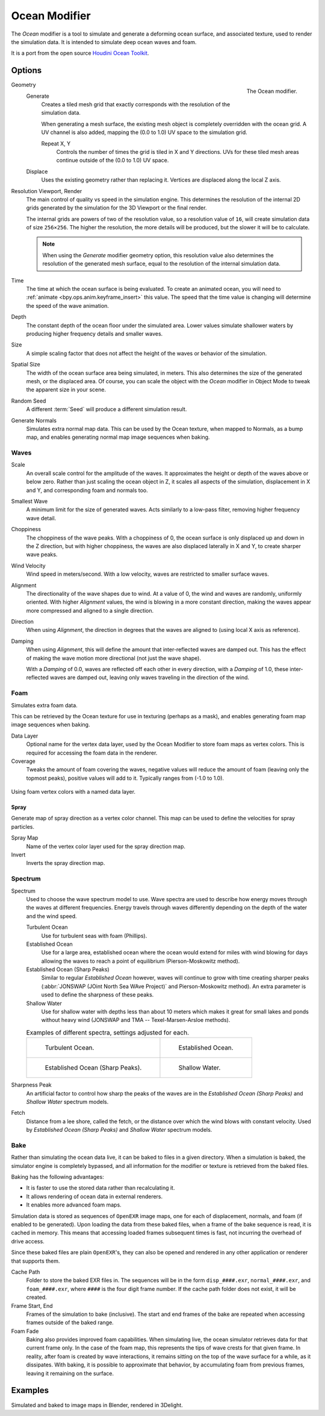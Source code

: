 .. index:: Modeling Modifiers; Ocean Modifier
.. _bpy.types.OceanModifier:

**************
Ocean Modifier
**************

The *Ocean* modifier is a tool to simulate and generate a deforming ocean surface,
and associated texture, used to render the simulation data.
It is intended to simulate deep ocean waves and foam.

It is a port from the open source `Houdini Ocean Toolkit
<https://code.google.com/archive/p/houdini-ocean-toolkit/>`__.


Options
=======

.. figure:: /images/modeling_modifiers_physics_ocean_panel.png
   :align: right
   :width: 300px

   The Ocean modifier.

Geometry
   Generate
      Creates a tiled mesh grid that exactly corresponds with the resolution of the simulation data.

      When generating a mesh surface, the existing mesh object is completely overridden with the ocean grid.
      A UV channel is also added, mapping the (0.0 to 1.0) UV space to the simulation grid.

      Repeat X, Y
         Controls the number of times the grid is tiled in X and Y directions.
         UVs for these tiled mesh areas continue outside of the (0.0 to 1.0) UV space.

   Displace
      Uses the existing geometry rather than replacing it. Vertices are displaced along the local Z axis.

Resolution Viewport, Render
   The main control of quality vs speed in the simulation engine.
   This determines the resolution of the internal 2D grids generated by the simulation for the 3D Viewport
   or the final render.

   The internal grids are powers of two of the resolution value,
   so a resolution value of ``16``, will create simulation data of size ``256×256``.
   The higher the resolution, the more details will be produced, but the slower it will be to calculate.

   .. note::

      When using the *Generate* modifier geometry option,
      this resolution value also determines the resolution of the generated mesh surface,
      equal to the resolution of the internal simulation data.

Time
   The time at which the ocean surface is being evaluated.
   To create an animated ocean, you will need to :ref:`animate <bpy.ops.anim.keyframe_insert>` this value.
   The speed that the time value is changing will determine the speed of the wave animation.

Depth
   The constant depth of the ocean floor under the simulated area.
   Lower values simulate shallower waters by producing
   higher frequency details and smaller waves.

Size
   A simple scaling factor that does not affect the height of the waves or behavior of the simulation.

Spatial Size
   The width of the ocean surface area being simulated, in meters.
   This also determines the size of the generated mesh, or the displaced area.
   Of course, you can scale the object with the *Ocean* modifier in Object Mode
   to tweak the apparent size in your scene.

Random Seed
   A different :term:`Seed` will produce a different simulation result.

Generate Normals
   Simulates extra normal map data.
   This can be used by the Ocean texture, when mapped to Normals,
   as a bump map, and enables generating normal map image sequences when baking.


Waves
-----

Scale
   An overall scale control for the amplitude of the waves.
   It approximates the height or depth of the waves above or below zero.
   Rather than just scaling the ocean object in Z, it scales all aspects of the simulation,
   displacement in X and Y, and corresponding foam and normals too.

Smallest Wave
   A minimum limit for the size of generated waves.
   Acts similarly to a low-pass filter, removing higher frequency wave detail.

Choppiness
   The choppiness of the wave peaks.
   With a choppiness of 0, the ocean surface is only displaced up and down in the Z direction,
   but with higher choppiness, the waves are also displaced laterally in X and Y, to create sharper wave peaks.

Wind Velocity
   Wind speed in meters/second. With a low velocity, waves are restricted to smaller surface waves.

Alignment
   The directionality of the wave shapes due to wind.
   At a value of 0, the wind and waves are randomly, uniformly oriented.
   With higher *Alignment* values, the wind is blowing in a more constant direction,
   making the waves appear more compressed and aligned to a single direction.

Direction
   When using *Alignment*, the direction in degrees that the waves are aligned to (using local X axis as reference).

Damping
   When using *Alignment*, this will define the amount that inter-reflected waves are damped out.
   This has the effect of making the wave motion more directional (not just the wave shape).

   With a *Damping* of 0.0, waves are reflected off each other in every direction, with a *Damping* of 1.0,
   these inter-reflected waves are damped out, leaving only waves traveling in the direction of the wind.


Foam
----

Simulates extra foam data.

This can be retrieved by the Ocean texture for use in texturing (perhaps as a mask),
and enables generating foam map image sequences when baking.

Data Layer
   Optional name for the vertex data layer,
   used by the Ocean Modifier to store foam maps as vertex colors.
   This is required for accessing the foam data in the renderer.

Coverage
   Tweaks the amount of foam covering the waves, negative values will reduce the amount of foam
   (leaving only the topmost peaks), positive values will add to it. Typically ranges from (-1.0 to 1.0).

.. figure:: /images/modeling_modifiers_physics_ocean_foam-layer-name.png
   :align: center

   Using foam vertex colors with a named data layer.


Spray
^^^^^

Generate map of spray direction as a vertex color channel.
This map can be used to define the velocities for spray particles.

Spray Map
   Name of the vertex color layer used for the spray direction map.

Invert
   Inverts the spray direction map.


Spectrum
--------

Spectrum
   Used to choose the wave spectrum model to use.
   Wave spectra are used to describe how energy moves through the waves at different frequencies.
   Energy travels through waves differently depending on the depth of the water and the wind speed.

   Turbulent Ocean
      Use for turbulent seas with foam (Phillips).
   Established Ocean
      Use for a large area, established ocean where the ocean would extend for miles
      with wind blowing for days allowing the waves to reach a point of equilibrium (Pierson-Moskowitz method).
   Established Ocean (Sharp Peaks)
      Similar to regular *Established Ocean* however, waves will continue to grow with time
      creating sharper peaks (:abbr:`JONSWAP (JOint North Sea WAve Project)` and Pierson-Moskowitz method).
      An extra parameter is used to define the sharpness of these peaks.
   Shallow Water
      Use for shallow water with depths less than about 10 meters which makes it great
      for small lakes and ponds without heavy wind (JONSWAP and TMA -- Texel-Marsen-Arsloe methods).

   .. list-table:: Examples of different spectra, settings adjusted for each.

      * - .. figure:: /images/modeling_modifiers_physics_ocean_spectra-turbulent.png

             Turbulent Ocean.

        - .. figure:: /images/modeling_modifiers_physics_ocean_spectra-established.png

             Established Ocean.

      * - .. figure:: /images/modeling_modifiers_physics_ocean_spectra-established-peaks.png

             Established Ocean (Sharp Peaks).

        - .. figure:: /images/modeling_modifiers_physics_ocean_spectra-shallow-water.png

             Shallow Water.

Sharpness Peak
   An artificial factor to control how sharp the peaks of the waves are in
   the *Established Ocean (Sharp Peaks)* and *Shallow Water* spectrum models.

Fetch
   Distance from a lee shore, called the fetch, or the distance over which the wind blows with constant velocity.
   Used by *Established Ocean (Sharp Peaks)* and *Shallow Water* spectrum models.


Bake
----

Rather than simulating the ocean data live, it can be baked to files in a given directory.
When a simulation is baked, the simulator engine is completely bypassed,
and all information for the modifier or texture is retrieved from the baked files.

Baking has the following advantages:

- It is faster to use the stored data rather than recalculating it.
- It allows rendering of ocean data in external renderers.
- It enables more advanced foam maps.

Simulation data is stored as sequences of ``OpenEXR`` image maps,
one for each of displacement, normals, and foam (if enabled to be generated).
Upon loading the data from these baked files, when a frame of the bake sequence is read,
it is cached in memory. This means that accessing loaded frames subsequent times is fast,
not incurring the overhead of drive access.

Since these baked files are plain ``OpenEXR``'s,
they can also be opened and rendered in any other application or renderer that supports them.

Cache Path
   Folder to store the baked EXR files in.
   The sequences will be in the form ``disp_####.exr``, ``normal_####.exr``,
   and ``foam_####.exr``, where ``####`` is the four digit frame number.
   If the cache path folder does not exist, it will be created.

Frame Start, End
   Frames of the simulation to bake (inclusive).
   The start and end frames of the bake are repeated when accessing frames outside of the baked range.

Foam Fade
   Baking also provides improved foam capabilities. When simulating live,
   the ocean simulator retrieves data for that current frame only.
   In the case of the foam map, this represents the tips of wave crests for that given frame.
   In reality, after foam is created by wave interactions,
   it remains sitting on the top of the wave surface for a while, as it dissipates. With baking,
   it is possible to approximate that behavior, by accumulating foam from previous frames,
   leaving it remaining on the surface.

   .. vimeo:: 17517981
      :width: 500
      :height: 256


Examples
========

.. vimeo:: 18911131
   :width: 500
   :height: 256

Simulated and baked to image maps in Blender, rendered in 3Delight.
